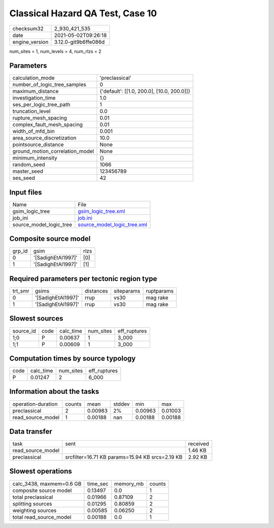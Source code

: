 Classical Hazard QA Test, Case 10
=================================

+---------------+---------------------+
| checksum32    |2_930_421_535        |
+---------------+---------------------+
| date          |2021-05-02T09:26:18  |
+---------------+---------------------+
| engine_version|3.12.0-git9b6ffe086d |
+---------------+---------------------+

num_sites = 1, num_levels = 4, num_rlzs = 2

Parameters
----------
+--------------------------------+-------------------------------------------+
| calculation_mode               |'preclassical'                             |
+--------------------------------+-------------------------------------------+
| number_of_logic_tree_samples   |0                                          |
+--------------------------------+-------------------------------------------+
| maximum_distance               |{'default': [[1.0, 200.0], [10.0, 200.0]]} |
+--------------------------------+-------------------------------------------+
| investigation_time             |1.0                                        |
+--------------------------------+-------------------------------------------+
| ses_per_logic_tree_path        |1                                          |
+--------------------------------+-------------------------------------------+
| truncation_level               |0.0                                        |
+--------------------------------+-------------------------------------------+
| rupture_mesh_spacing           |0.01                                       |
+--------------------------------+-------------------------------------------+
| complex_fault_mesh_spacing     |0.01                                       |
+--------------------------------+-------------------------------------------+
| width_of_mfd_bin               |0.001                                      |
+--------------------------------+-------------------------------------------+
| area_source_discretization     |10.0                                       |
+--------------------------------+-------------------------------------------+
| pointsource_distance           |None                                       |
+--------------------------------+-------------------------------------------+
| ground_motion_correlation_model|None                                       |
+--------------------------------+-------------------------------------------+
| minimum_intensity              |{}                                         |
+--------------------------------+-------------------------------------------+
| random_seed                    |1066                                       |
+--------------------------------+-------------------------------------------+
| master_seed                    |123456789                                  |
+--------------------------------+-------------------------------------------+
| ses_seed                       |42                                         |
+--------------------------------+-------------------------------------------+

Input files
-----------
+------------------------+-------------------------------------------------------------+
| Name                   |File                                                         |
+------------------------+-------------------------------------------------------------+
| gsim_logic_tree        |`gsim_logic_tree.xml <gsim_logic_tree.xml>`_                 |
+------------------------+-------------------------------------------------------------+
| job_ini                |`job.ini <job.ini>`_                                         |
+------------------------+-------------------------------------------------------------+
| source_model_logic_tree|`source_model_logic_tree.xml <source_model_logic_tree.xml>`_ |
+------------------------+-------------------------------------------------------------+

Composite source model
----------------------
+-------+------------------+-----+
| grp_id|gsim              |rlzs |
+-------+------------------+-----+
| 0     |'[SadighEtAl1997]'|[0]  |
+-------+------------------+-----+
| 1     |'[SadighEtAl1997]'|[1]  |
+-------+------------------+-----+

Required parameters per tectonic region type
--------------------------------------------
+--------+------------------+---------+----------+-----------+
| trt_smr|gsims             |distances|siteparams|ruptparams |
+--------+------------------+---------+----------+-----------+
| 0      |'[SadighEtAl1997]'|rrup     |vs30      |mag rake   |
+--------+------------------+---------+----------+-----------+
| 1      |'[SadighEtAl1997]'|rrup     |vs30      |mag rake   |
+--------+------------------+---------+----------+-----------+

Slowest sources
---------------
+----------+----+---------+---------+-------------+
| source_id|code|calc_time|num_sites|eff_ruptures |
+----------+----+---------+---------+-------------+
| 1;0      |P   |0.00637  |1        |3_000        |
+----------+----+---------+---------+-------------+
| 1;1      |P   |0.00609  |1        |3_000        |
+----------+----+---------+---------+-------------+

Computation times by source typology
------------------------------------
+-----+---------+---------+-------------+
| code|calc_time|num_sites|eff_ruptures |
+-----+---------+---------+-------------+
| P   |0.01247  |2        |6_000        |
+-----+---------+---------+-------------+

Information about the tasks
---------------------------
+-------------------+------+-------+------+-------+--------+
| operation-duration|counts|mean   |stddev|min    |max     |
+-------------------+------+-------+------+-------+--------+
| preclassical      |2     |0.00983|2%    |0.00963|0.01003 |
+-------------------+------+-------+------+-------+--------+
| read_source_model |1     |0.00188|nan   |0.00188|0.00188 |
+-------------------+------+-------+------+-------+--------+

Data transfer
-------------
+------------------+-----------------------------------------------+---------+
| task             |sent                                           |received |
+------------------+-----------------------------------------------+---------+
| read_source_model|                                               |1.46 KB  |
+------------------+-----------------------------------------------+---------+
| preclassical     |srcfilter=16.71 KB params=15.94 KB srcs=2.19 KB|2.92 KB  |
+------------------+-----------------------------------------------+---------+

Slowest operations
------------------
+-------------------------+--------+---------+-------+
| calc_3438, maxmem=0.6 GB|time_sec|memory_mb|counts |
+-------------------------+--------+---------+-------+
| composite source model  |0.13497 |0.0      |1      |
+-------------------------+--------+---------+-------+
| total preclassical      |0.01966 |0.87109  |2      |
+-------------------------+--------+---------+-------+
| splitting sources       |0.01295 |0.80859  |2      |
+-------------------------+--------+---------+-------+
| weighting sources       |0.00585 |0.06250  |2      |
+-------------------------+--------+---------+-------+
| total read_source_model |0.00188 |0.0      |1      |
+-------------------------+--------+---------+-------+